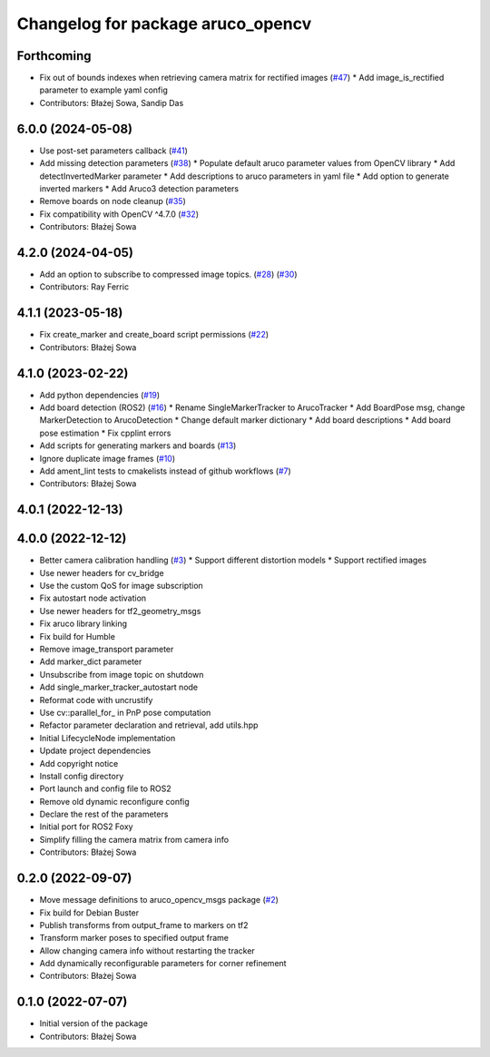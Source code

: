 ^^^^^^^^^^^^^^^^^^^^^^^^^^^^^^^^^^
Changelog for package aruco_opencv
^^^^^^^^^^^^^^^^^^^^^^^^^^^^^^^^^^

Forthcoming
-----------
* Fix out of bounds indexes when retrieving camera matrix for rectified images (`#47 <https://github.com/fictionlab/ros_aruco_opencv/issues/47>`_)
  * Add image_is_rectified parameter to example yaml config
* Contributors: Błażej Sowa, Sandip Das

6.0.0 (2024-05-08)
------------------
* Use post-set parameters callback (`#41 <https://github.com/fictionlab/ros_aruco_opencv/issues/41>`_)
* Add missing detection parameters (`#38 <https://github.com/fictionlab/ros_aruco_opencv/issues/38>`_)
  * Populate default aruco parameter values from OpenCV library
  * Add detectInvertedMarker parameter
  * Add descriptions to aruco parameters in yaml file
  * Add option to generate inverted markers
  * Add Aruco3 detection parameters
* Remove boards on node cleanup (`#35 <https://github.com/fictionlab/ros_aruco_opencv/issues/35>`_)
* Fix compatibility with OpenCV ^4.7.0 (`#32 <https://github.com/fictionlab/ros_aruco_opencv/issues/32>`_)
* Contributors: Błażej Sowa

4.2.0 (2024-04-05)
------------------
* Add an option to subscribe to compressed image topics. (`#28 <https://github.com/fictionlab/ros_aruco_opencv/issues/28>`_) (`#30 <https://github.com/fictionlab/ros_aruco_opencv/issues/30>`_)
* Contributors: Ray Ferric

4.1.1 (2023-05-18)
------------------
* Fix create_marker and create_board script permissions (`#22 <https://github.com/fictionlab/ros_aruco_opencv/issues/22>`_)
* Contributors: Błażej Sowa

4.1.0 (2023-02-22)
------------------
* Add python dependencies (`#19 <https://github.com/fictionlab/ros_aruco_opencv/issues/19>`_)
* Add board detection (ROS2) (`#16 <https://github.com/fictionlab/ros_aruco_opencv/issues/16>`_)
  * Rename SingleMarkerTracker to ArucoTracker
  * Add BoardPose msg, change MarkerDetection to ArucoDetection
  * Change default marker dictionary
  * Add board descriptions
  * Add board pose estimation
  * Fix cpplint errors
* Add scripts for generating markers and boards (`#13 <https://github.com/fictionlab/ros_aruco_opencv/issues/13>`_)
* Ignore duplicate image frames (`#10 <https://github.com/fictionlab/ros_aruco_opencv/issues/10>`_)
* Add ament_lint tests to cmakelists instead of github workflows (`#7 <https://github.com/fictionlab/ros_aruco_opencv/issues/7>`_)
* Contributors: Błażej Sowa

4.0.1 (2022-12-13)
------------------

4.0.0 (2022-12-12)
------------------
* Better camera calibration handling (`#3 <https://github.com/fictionlab/ros_aruco_opencv/issues/3>`_)
  * Support different distortion models
  * Support rectified images
* Use newer headers for cv_bridge
* Use the custom QoS for image subscription
* Fix autostart node activation
* Use newer headers for tf2_geometry_msgs
* Fix aruco library linking
* Fix build for Humble
* Remove image_transport parameter
* Add marker_dict parameter
* Unsubscribe from image topic on shutdown
* Add single_marker_tracker_autostart node
* Reformat code with uncrustify
* Use cv::parallel_for\_ in PnP pose computation
* Refactor parameter declaration and retrieval, add utils.hpp
* Initial LifecycleNode implementation
* Update project dependencies
* Add copyright notice
* Install config directory
* Port launch and config file to ROS2
* Remove old dynamic reconfigure config
* Declare the rest of the parameters
* Initial port for ROS2 Foxy
* Simplify filling the camera matrix from camera info
* Contributors: Błażej Sowa

0.2.0 (2022-09-07)
------------------
* Move message definitions to aruco_opencv_msgs package (`#2 <https://github.com/fictionlab/aruco_opencv/issues/2>`_)
* Fix build for Debian Buster
* Publish transforms from output_frame to markers on tf2
* Transform marker poses to specified output frame
* Allow changing camera info without restarting the tracker
* Add dynamically reconfigurable parameters for corner refinement
* Contributors: Błażej Sowa

0.1.0 (2022-07-07)
------------------
* Initial version of the package
* Contributors: Błażej Sowa
